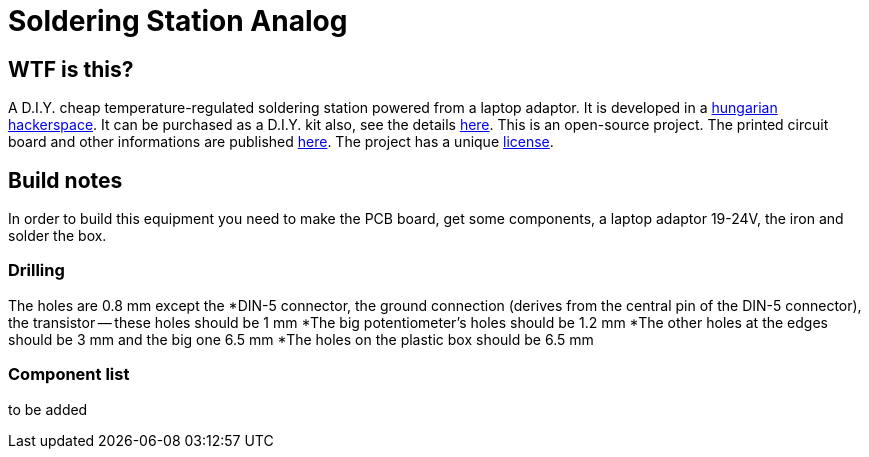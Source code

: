 Soldering Station Analog
========================

WTF is this?
------------
A D.I.Y. cheap temperature-regulated soldering station powered from a laptop adaptor. 
It is developed in a http://hspbp.org[hungarian hackerspace]. It can be 
purchased as a D.I.Y. kit also, see the details http://hspbp.org/ironkit[here]. 
This is an open-source project. The printed circuit board and other informations 
are published https://github.com/mrtee/soldering-station-analog[here]. The project 
has a unique link:soldering-station-analog/LICENSE.asciidoc[license]. 

Build notes
-----------
In order to build this equipment you need to make the PCB board, get some components, 
a laptop adaptor 19-24V, the iron and solder the box.

Drilling
~~~~~~~~
The holes are 0.8 mm except the
*DIN-5 connector, the ground connection (derives from the central pin of the DIN-5 
connector), the transistor -- these holes should be 1 mm
*The big potentiometer's holes should be 1.2 mm
*The other holes at the edges should be 3 mm and the big one 6.5 mm
*The holes on the plastic box should be 6.5 mm

Component list
~~~~~~~~~~~~~~
to be added
